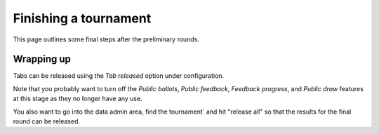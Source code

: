 .. _finishing-a-tournament:

======================
Finishing a tournament
======================

This page outlines some final steps after the preliminary rounds.

Wrapping up
===========

Tabs can be released using the *Tab released* option under configuration.

Note that you probably want to turn off the *Public ballots*, *Public feedback*, *Feedback progress*, and *Public draw* features at this stage as they no longer have any use.

You also want to go into the data admin area, find the tournament` and hit "release all" so that the results for the final round can be released.